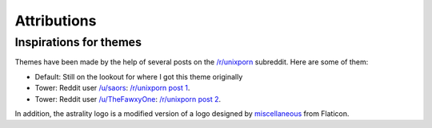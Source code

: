 .. _attributions:

============
Attributions
============

Inspirations for themes
=======================
Themes have been made by the help of several posts on the `/r/unixporn <https://reddit.com/r/unixporn>`_ subreddit. Here are some of them:

* Default: Still on the lookout for where I got this theme originally
* Tower: Reddit user `/u/saors <https://reddit.com/u/soars>`_: `/r/unixporn post 1 <https://www.reddit.com/r/Rainmeter/comments/49phkc/firewatch_chrono_first_theme_includes_parallax/?st=jcktppsn&sh=792fe302>`_.
* Tower: Reddit user `/u/TheFawxyOne <https://reddit.com/u/soars>`_: `/r/unixporn post 2 <https://www.reddit.com/r/Rainmeter/comments/49fpwz/ocupdate_firewatch_parallax_theme_v150_read/?st=jcktryl8&sh=4022418b>`_.

In addition, the astrality logo is a modified version of a logo designed by `miscellaneous <https://www.shareicon.net/author/miscellaneous>`_ from Flaticon.
